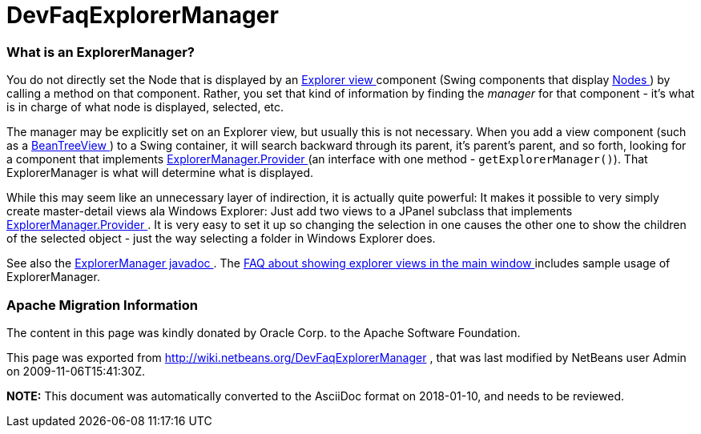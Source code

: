 // 
//     Licensed to the Apache Software Foundation (ASF) under one
//     or more contributor license agreements.  See the NOTICE file
//     distributed with this work for additional information
//     regarding copyright ownership.  The ASF licenses this file
//     to you under the Apache License, Version 2.0 (the
//     "License"); you may not use this file except in compliance
//     with the License.  You may obtain a copy of the License at
// 
//       http://www.apache.org/licenses/LICENSE-2.0
// 
//     Unless required by applicable law or agreed to in writing,
//     software distributed under the License is distributed on an
//     "AS IS" BASIS, WITHOUT WARRANTIES OR CONDITIONS OF ANY
//     KIND, either express or implied.  See the License for the
//     specific language governing permissions and limitations
//     under the License.
//

= DevFaqExplorerManager
:jbake-type: wiki
:jbake-tags: wiki, devfaq, needsreview
:jbake-status: published

=== What is an ExplorerManager?

You do not directly set the Node that is displayed by an link:DevFaqExplorerViews.html[Explorer view ] component (Swing components that display link:DevFaqWhatIsANode.html[Nodes ]) by calling a method on that component.  Rather, you set that kind of information by finding the _manager_ for that component - it's what is in charge of what node is displayed, selected, etc.

The manager may be explicitly set on an Explorer view, but usually this is not necessary.  When you add a view component (such as a link:Http://www.netbeans.org/download/dev/javadoc/orgOpenideOxplorer/org/openide/explorer/view/BeanTreeView.html.html[BeanTreeView ]) to a Swing container, it will search backward through its parent, it's parent's parent, and so forth, looking for a component that implements link:Http://www.netbeans.org/download/dev/javadoc/orgOpenideOxplorer/org/openide/explorer/ExplorerManager.Provider.html.html[ExplorerManager.Provider ] (an interface with one method - `getExplorerManager()`).  That ExplorerManager is what will determine what is displayed.

While this may seem like an unnecessary layer of indirection, it is actually quite powerful:  It makes it possible to very simply create master-detail views ala Windows Explorer:  Just add two views to a JPanel subclass that implements link:Http://www.netbeans.org/download/dev/javadoc/orgOpenideOxplorer/org/openide/explorer/ExplorerManager.Provider.html.html[ExplorerManager.Provider ].  It is very easy to set it up so changing the selection in one causes the other one to show the children of the selected object - just the way selecting a folder in Windows Explorer does.

See also the link:Http://www.netbeans.org/download/dev/javadoc/orgOpenideOxplorer/org/openide/explorer/ExplorerManager.html.html[ExplorerManager javadoc ].  The link:DevFaqCreateExplorerPanel.html[FAQ about showing explorer views in the main window ] includes sample usage of ExplorerManager.

=== Apache Migration Information

The content in this page was kindly donated by Oracle Corp. to the
Apache Software Foundation.

This page was exported from link:http://wiki.netbeans.org/DevFaqExplorerManager[http://wiki.netbeans.org/DevFaqExplorerManager] , 
that was last modified by NetBeans user Admin 
on 2009-11-06T15:41:30Z.


*NOTE:* This document was automatically converted to the AsciiDoc format on 2018-01-10, and needs to be reviewed.
